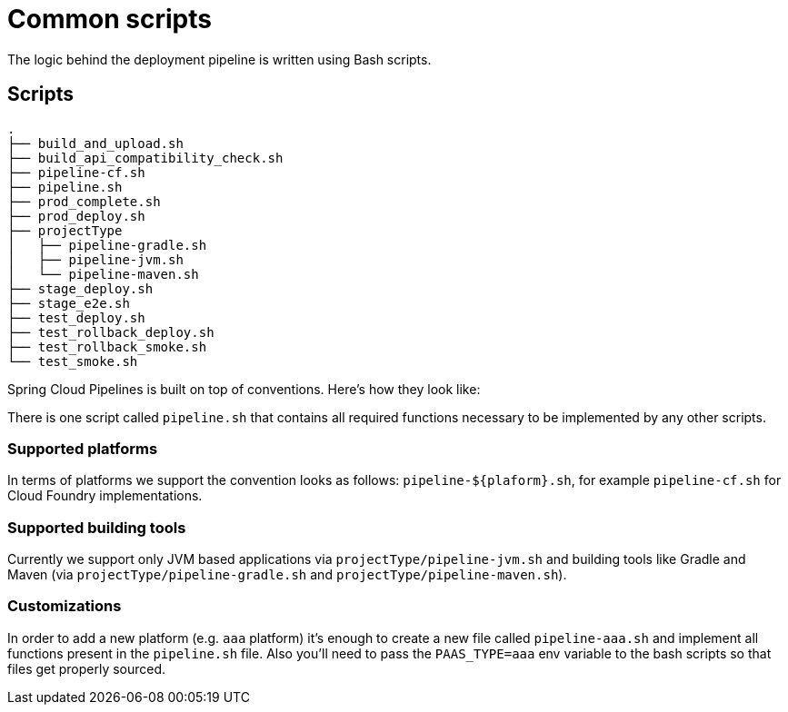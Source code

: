 = Common scripts

The logic behind the deployment pipeline is written using Bash scripts.

== Scripts

[source,bash]
----
.
├── build_and_upload.sh
├── build_api_compatibility_check.sh
├── pipeline-cf.sh
├── pipeline.sh
├── prod_complete.sh
├── prod_deploy.sh
├── projectType
│   ├── pipeline-gradle.sh
│   ├── pipeline-jvm.sh
│   └── pipeline-maven.sh
├── stage_deploy.sh
├── stage_e2e.sh
├── test_deploy.sh
├── test_rollback_deploy.sh
├── test_rollback_smoke.sh
└── test_smoke.sh
----

Spring Cloud Pipelines is built on top of conventions. Here's how they look like:

There is one script called `pipeline.sh` that contains all required functions
necessary to be implemented by any other scripts.

=== Supported platforms

In terms of platforms we support the convention looks as follows: `pipeline-${plaform}.sh`,
for example `pipeline-cf.sh` for Cloud Foundry implementations.

=== Supported building tools

Currently we support only JVM based applications via `projectType/pipeline-jvm.sh` and
building tools like Gradle and Maven (via `projectType/pipeline-gradle.sh` and
`projectType/pipeline-maven.sh`).

=== Customizations

In order to add a new platform (e.g. `aaa` platform) it's enough to create a new file called
 `pipeline-aaa.sh` and implement all functions present in the `pipeline.sh` file. Also
 you'll need to pass the `PAAS_TYPE=aaa` env variable to the bash scripts so that
  files get properly sourced.